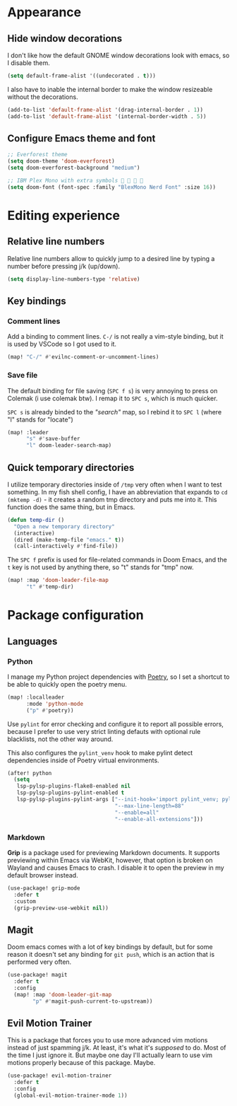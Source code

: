 * Appearance

** Hide window decorations

I don't like how the default GNOME window decorations look with emacs,
so I disable them.

#+begin_src emacs-lisp
(setq default-frame-alist '((undecorated . t)))
#+end_src

I also have to inable the internal border to make the window resizeable
without the decorations.

#+begin_src emacs-lisp
(add-to-list 'default-frame-alist '(drag-internal-border . 1))
(add-to-list 'default-frame-alist '(internal-border-width . 5))
#+end_src

** Configure Emacs theme and font

#+begin_src emacs-lisp
;; Everforest theme
(setq doom-theme 'doom-everforest)
(setq doom-everforest-background "medium")

;; IBM Plex Mono with extra symbols 󰋇 󰇳 󰋇 
(setq doom-font (font-spec :family "BlexMono Nerd Font" :size 16))
#+end_src

* Editing experience

** Relative line numbers

Relative line numbers allow to quickly jump to a desired line by typing a number
before pressing j/k (up/down).

#+begin_src emacs-lisp
(setq display-line-numbers-type 'relative)
#+end_src

** Key bindings

*** Comment lines

Add a binding to comment lines. =C-/= is not really a vim-style binding,
but it is used by VSCode so I got used to it.

#+begin_src emacs-lisp
(map! "C-/" #'evilnc-comment-or-uncomment-lines)
#+end_src

*** Save file

The default binding for file saving (=SPC f s=) is very annoying to press on
Colemak (i use colemak btw). I remap it to =SPC s=, which is much quicker.

=SPC s= is already binded to the /"search"/ map, so I rebind it to =SPC l=
(where "l" stands for "locate")

#+begin_src emacs-lisp
(map! :leader
      "s" #'save-buffer
      "l" doom-leader-search-map)
#+end_src

** Quick temporary directories

I utilize temporary directories inside of =/tmp= very often when I want to test
something. In my fish shell config, I have an abbreviation that expands to ~cd (mktemp -d)~ -
it creates a random tmp directory and puts me into it. This function does the same
thing, but in Emacs.

#+begin_src emacs-lisp
(defun temp-dir ()
  "Open a new temporary directory"
  (interactive)
  (dired (make-temp-file "emacs." t))
  (call-interactively #'find-file))
#+end_src

The =SPC f= prefix is used for file-related commands in Doom Emacs, and the =t= key
is not used by anything there, so "t" stands for "tmp" now.

#+begin_src emacs-lisp
(map! :map 'doom-leader-file-map
      "t" #'temp-dir)
#+end_src

* Package configuration

** Languages

*** Python

I manage my Python project dependencies with [[https://python-poetry.org/][Poetry]], so I set a shortcut to
be able to quickly open the poetry menu.

#+begin_src emacs-lisp
(map! :localleader
      :mode 'python-mode
      ("p" #'poetry))
#+end_src

Use =pylint= for error checking and configure it to report all possible errors,
because I prefer to use very strict linting defauts with optional rule blacklists,
not the other way around.

This also configures the ~pylint_venv~ hook to make pylint detect dependencies
inside of Poetry virtual environments.

#+begin_src emacs-lisp
(after! python
  (setq
   lsp-pylsp-plugins-flake8-enabled nil
   lsp-pylsp-plugins-pylint-enabled t
   lsp-pylsp-plugins-pylint-args ["--init-hook='import pylint_venv; pylint_venv.inithook()'"
                                  "--max-line-length=88"
                                  "--enable=all"
                                  "--enable-all-extensions"]))
#+end_src

*** Markdown

*Grip* is a package used for previewing Markdown documents. It supports
previewing within Emacs via WebKit, however, that option is broken on
Wayland and causes Emacs to crash. I disable it to open the preview in my
default browser instead.

#+begin_src emacs-lisp
(use-package! grip-mode
  :defer t
  :custom
  (grip-preview-use-webkit nil))
#+end_src

** Magit

Doom emacs comes with a lot of key bindings by default, but for some reason
it doesn't set any binding for ~git push~, which is an action that is
performed very often.

#+begin_src emacs-lisp
(use-package! magit
  :defer t
  :config
  (map! :map 'doom-leader-git-map
        "p" #'magit-push-current-to-upstream))
#+end_src

** Evil Motion Trainer

This is a package that forces you to use more advanced vim motions instead of
just spamming j/k. At least, it's what it's /supposed/ to do. Most of the time I just
ignore it. But maybe one day I'll actually learn to use vim motions properly
because of this package. Maybe.

#+begin_src emacs-lisp
(use-package! evil-motion-trainer
  :defer t
  :config
  (global-evil-motion-trainer-mode 1))
#+end_src
